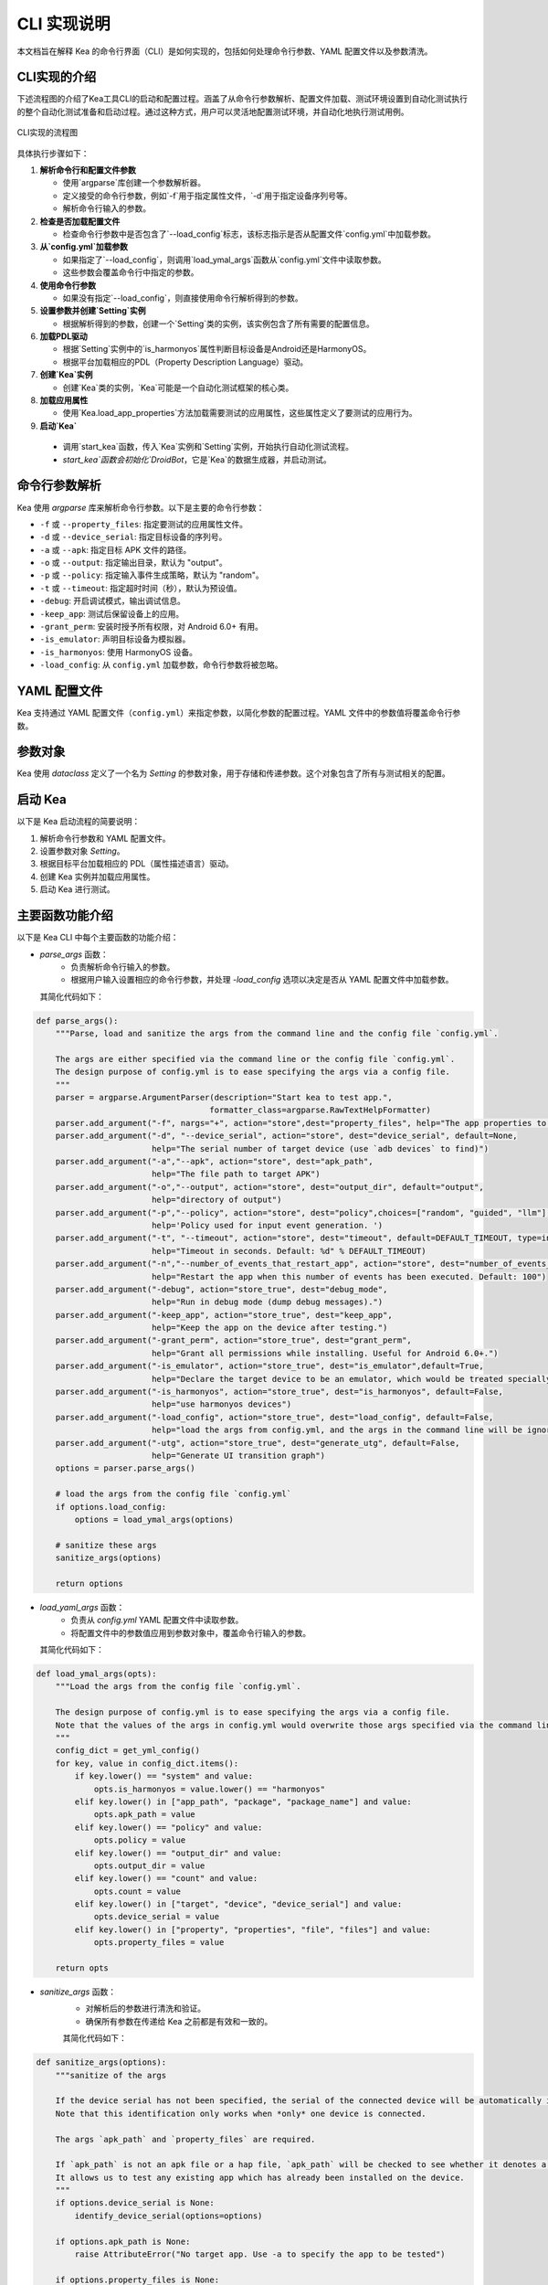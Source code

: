 CLI 实现说明
=============

本文档旨在解释 Kea 的命令行界面（CLI）是如何实现的，包括如何处理命令行参数、YAML 配置文件以及参数清洗。


CLI实现的介绍
--------------------

下述流程图的介绍了Kea工具CLI的启动和配置过程。涵盖了从命令行参数解析、配置文件加载、测试环境设置到自动化测试执行的整个自动化测试准备和启动过程。通过这种方式，用户可以灵活地配置测试环境，并自动化地执行测试用例。

.. figure:: ../../../../images/cli_flowchart.png
    :align: center

    CLI实现的流程图

具体执行步骤如下：

1. **解析命令行和配置文件参数** 
   
   - 使用`argparse`库创建一个参数解析器。
   - 定义接受的命令行参数，例如`-f`用于指定属性文件，`-d`用于指定设备序列号等。
   - 解析命令行输入的参数。

2. **检查是否加载配置文件**
   
   - 检查命令行参数中是否包含了`--load_config`标志，该标志指示是否从配置文件`config.yml`中加载参数。

3. **从`config.yml`加载参数**
   
   - 如果指定了`--load_config`，则调用`load_ymal_args`函数从`config.yml`文件中读取参数。
   - 这些参数会覆盖命令行中指定的参数。

4. **使用命令行参数**
   
   - 如果没有指定`--load_config`，则直接使用命令行解析得到的参数。

5. **设置参数并创建`Setting`实例**
   
   - 根据解析得到的参数，创建一个`Setting`类的实例，该实例包含了所有需要的配置信息。

6. **加载PDL驱动**
   
   - 根据`Setting`实例中的`is_harmonyos`属性判断目标设备是Android还是HarmonyOS。
   - 根据平台加载相应的PDL（Property Description Language）驱动。

7. **创建`Kea`实例**
   
   - 创建`Kea`类的实例，`Kea`可能是一个自动化测试框架的核心类。

8. **加载应用属性**
   
   - 使用`Kea.load_app_properties`方法加载需要测试的应用属性，这些属性定义了要测试的应用行为。

9.  **启动`Kea`**
    
   - 调用`start_kea`函数，传入`Kea`实例和`Setting`实例，开始执行自动化测试流程。
   - `start_kea`函数会初始化`DroidBot`，它是`Kea`的数据生成器，并启动测试。

命令行参数解析
----------------

Kea 使用 `argparse` 库来解析命令行参数。以下是主要的命令行参数：

- ``-f`` 或 ``--property_files``: 指定要测试的应用属性文件。
- ``-d`` 或 ``--device_serial``: 指定目标设备的序列号。
- ``-a`` 或 ``--apk``: 指定目标 APK 文件的路径。
- ``-o`` 或 ``--output``: 指定输出目录，默认为 "output"。
- ``-p`` 或 ``--policy``: 指定输入事件生成策略，默认为 "random"。
- ``-t`` 或 ``--timeout``: 指定超时时间（秒），默认为预设值。
- ``-debug``: 开启调试模式，输出调试信息。
- ``-keep_app``: 测试后保留设备上的应用。
- ``-grant_perm``: 安装时授予所有权限，对 Android 6.0+ 有用。
- ``-is_emulator``: 声明目标设备为模拟器。
- ``-is_harmonyos``: 使用 HarmonyOS 设备。
- ``-load_config``: 从 ``config.yml`` 加载参数，命令行参数将被忽略。

YAML 配置文件
--------------

Kea 支持通过 YAML 配置文件（``config.yml``）来指定参数，以简化参数的配置过程。YAML 文件中的参数值将覆盖命令行参数。

.. 
 参数清洗
 ----------
 参数清洗是通过 `sanitize_args` 函数实现的，该函数确保参数的有效性和一致性。


参数对象
----------

Kea 使用 `dataclass` 定义了一个名为 `Setting` 的参数对象，用于存储和传递参数。这个对象包含了所有与测试相关的配置。

启动 Kea
----------

以下是 Kea 启动流程的简要说明：

1. 解析命令行参数和 YAML 配置文件。
2. 设置参数对象 `Setting`。
3. 根据目标平台加载相应的 PDL（属性描述语言）驱动。
4. 创建 Kea 实例并加载应用属性。
5. 启动 Kea 进行测试。

主要函数功能介绍
--------------------

以下是 Kea CLI 中每个主要函数的功能介绍：

- `parse_args` 函数：
    - 负责解析命令行输入的参数。
    - 根据用户输入设置相应的命令行参数，并处理 `-load_config` 选项以决定是否从 YAML 配置文件中加载参数。
  
  其简化代码如下：
.. code-block:: python

    def parse_args():
        """Parse, load and sanitize the args from the command line and the config file `config.yml`.

        The args are either specified via the command line or the config file `config.yml`.
        The design purpose of config.yml is to ease specifying the args via a config file.
        """
        parser = argparse.ArgumentParser(description="Start kea to test app.",
                                        formatter_class=argparse.RawTextHelpFormatter)
        parser.add_argument("-f", nargs="+", action="store",dest="property_files", help="The app properties to be tested.")
        parser.add_argument("-d", "--device_serial", action="store", dest="device_serial", default=None,
                            help="The serial number of target device (use `adb devices` to find)")
        parser.add_argument("-a","--apk", action="store", dest="apk_path",
                            help="The file path to target APK")
        parser.add_argument("-o","--output", action="store", dest="output_dir", default="output",
                            help="directory of output")
        parser.add_argument("-p","--policy", action="store", dest="policy",choices=["random", "guided", "llm"], default=DEFAULT_POLICY,  # tingsu: can we change "mutate" to "guided"?
                            help='Policy used for input event generation. ')
        parser.add_argument("-t", "--timeout", action="store", dest="timeout", default=DEFAULT_TIMEOUT, type=int,
                            help="Timeout in seconds. Default: %d" % DEFAULT_TIMEOUT)
        parser.add_argument("-n","--number_of_events_that_restart_app", action="store", dest="number_of_events_that_restart_app", default=100, type=int,
                            help="Restart the app when this number of events has been executed. Default: 100")
        parser.add_argument("-debug", action="store_true", dest="debug_mode",
                            help="Run in debug mode (dump debug messages).")
        parser.add_argument("-keep_app", action="store_true", dest="keep_app",
                            help="Keep the app on the device after testing.")
        parser.add_argument("-grant_perm", action="store_true", dest="grant_perm",
                            help="Grant all permissions while installing. Useful for Android 6.0+.")
        parser.add_argument("-is_emulator", action="store_true", dest="is_emulator",default=True,
                            help="Declare the target device to be an emulator, which would be treated specially.")
        parser.add_argument("-is_harmonyos", action="store_true", dest="is_harmonyos", default=False,
                            help="use harmonyos devices")
        parser.add_argument("-load_config", action="store_true", dest="load_config", default=False,
                            help="load the args from config.yml, and the args in the command line will be ignored.")
        parser.add_argument("-utg", action="store_true", dest="generate_utg", default=False,
                            help="Generate UI transition graph")
        options = parser.parse_args()

        # load the args from the config file `config.yml`
        if options.load_config:
            options = load_ymal_args(options)

        # sanitize these args
        sanitize_args(options) 

        return options

- `load_yaml_args` 函数：
    - 负责从 `config.yml` YAML 配置文件中读取参数。
    - 将配置文件中的参数值应用到参数对象中，覆盖命令行输入的参数。
  
  其简化代码如下：
.. code-block:: python

    def load_ymal_args(opts):
        """Load the args from the config file `config.yml`. 

        The design purpose of config.yml is to ease specifying the args via a config file.
        Note that the values of the args in config.yml would overwrite those args specified via the command line.
        """
        config_dict = get_yml_config()
        for key, value in config_dict.items():
            if key.lower() == "system" and value:
                opts.is_harmonyos = value.lower() == "harmonyos"
            elif key.lower() in ["app_path", "package", "package_name"] and value:
                opts.apk_path = value
            elif key.lower() == "policy" and value:
                opts.policy = value
            elif key.lower() == "output_dir" and value:
                opts.output_dir = value
            elif key.lower() == "count" and value:
                opts.count = value
            elif key.lower() in ["target", "device", "device_serial"] and value:
                opts.device_serial = value
            elif key.lower() in ["property", "properties", "file", "files"] and value:
                opts.property_files = value
        
        return opts

- `sanitize_args` 函数：
    - 对解析后的参数进行清洗和验证。
    - 确保所有参数在传递给 Kea 之前都是有效和一致的。
  
    其简化代码如下：
.. code-block:: python
    
    def sanitize_args(options):
        """sanitize of the args
        
        If the device serial has not been specified, the serial of the connected device will be automatically identified.
        Note that this identification only works when *only* one device is connected.

        The args `apk_path` and `property_files` are required.

        If `apk_path` is not an apk file or a hap file, `apk_path` will be checked to see whether it denotes a valid app package name.
        It allows us to test any existing app which has already been installed on the device.
        """
        if options.device_serial is None:   
            identify_device_serial(options=options) 

        if options.apk_path is None:
            raise AttributeError("No target app. Use -a to specify the app to be tested")
        
        if options.property_files is None:
            raise AttributeError("No properties. Use -f to specify the properties to be tested.")
        
        if not str(options.apk_path).endswith((".apk", ".hap")):
            COLOR_YELLOW = "\033[93m"
            COLOR_RESET = "\033[0m"
            print(f"{COLOR_YELLOW}Warning: {options.apk_path} is not a valid apk or hap file ... may be an app package name, trying to validate this app package ...{COLOR_RESET}")
            sanitize_app_package_name(options)


- `Setting` 数据类：
    - 定义了 Kea 运行所需的配置参数的数据结构。
    - 存储和管理如 APK 路径、设备序列号、输出目录等参数。
  
    其简化代码如下：
.. code-block:: python
    
  class Setting:
    """`Setting` is a Python DataClass
    """
    apk_path: str
    device_serial: str = None
    output_dir:str ="output"
    is_emulator: bool =True     #True for emulators, False for real devices.
    policy_name: str = DEFAULT_POLICY
    random_input: bool =True
    script_path: str=None
    event_interval: int= DEFAULT_EVENT_INTERVAL
    timeout: int = DEFAULT_TIMEOUT
    event_count: int= DEFAULT_EVENT_COUNT
    cv_mode=None
    debug_mode: bool=False
    keep_app:bool=None
    keep_env=None
    profiling_method=None
    grant_perm: bool=True
    send_document: bool=True
    enable_accessibility_hard=None
    master=None
    humanoid=None
    ignore_ad=None
    replay_output=None
    number_of_events_that_restart_app:int =100
    run_initial_rules_after_every_mutation=True
    is_harmonyos:bool=False
    generate_utg:bool=False
    is_package:bool=False

- `load_pdl_driver` 函数：
    - 根据目标平台（Android 或 HarmonyOS）加载相应的 PDL 驱动。
    - 确保 Kea 能够与目标设备的操作系统交互。

   其简化代码如下：
.. code-block:: python
    
    def load_pdl_driver(settings: "Setting"):
        """Load the pdl (property description language) driver according to the target mobile platform
            (e.g., Android, HarmonyOS).
        """
        if settings.is_harmonyos:
            from kea.harmonyos_pdl_driver import HarmonyOS_PDL_Driver
            return HarmonyOS_PDL_Driver(serial=settings.device_serial)
        else:
            from kea.android_pdl_driver import Android_PDL_Driver
            return Android_PDL_Driver(serial=settings.device_serial)

- `start_kea` 函数：
    - 初始化 DroidBot 实例，并设置 Kea 的 PDL 驱动。
    - 创建 Kea 实例，加载应用属性，并开始执行测试。

   其简化代码如下：
.. code-block:: python
     
    def start_kea(kea:"Kea", settings:"Setting" = None):

        # droidbot is used as the data generator of Kea
        droidbot = DroidBot(    
            app_path=settings.apk_path,
            device_serial=settings.device_serial,
            is_emulator=settings.is_emulator,
            output_dir=settings.output_dir,
            env_policy = None,
            policy_name=settings.policy_name,
            random_input=settings.random_input,
            script_path=settings.script_path,
            event_interval=settings.event_interval,
            timeout=settings.timeout,
            event_count=settings.event_count,
            cv_mode=settings.cv_mode,
            debug_mode=settings.debug_mode,
            keep_app=settings.keep_app,
            keep_env=settings.keep_env,
            profiling_method=settings.profiling_method,
            grant_perm=settings.grant_perm,
            send_document=settings.send_document,
            enable_accessibility_hard=settings.enable_accessibility_hard,
            master=settings.master,
            humanoid=settings.humanoid,
            ignore_ad=settings.ignore_ad,
            replay_output=settings.replay_output,
            kea=kea,
            number_of_events_that_restart_app=settings.number_of_events_that_restart_app,
            run_initial_rules_after_every_mutation=settings.run_initial_rules_after_every_mutation,
            is_harmonyos=settings.is_harmonyos,
            is_package=settings.is_package,
            settings=settings,
            generate_utg=settings.generate_utg
        )

        kea._pdl_driver.set_droidbot(droidbot)  
        droidbot.start()

- `main` 函数：
    - 作为程序的入口点，串联起整个 Kea 启动流程。
    - 调用其他函数完成参数解析、配置加载、PDL 驱动加载和 Kea 启动。

   其简化代码如下：
.. code-block:: python
     
    def main():
        """the main entry of Kea.
        """
        # parse the args
        options = parse_args()

        # setup the setting
        settings =  Setting(apk_path=options.apk_path,
                        device_serial=options.device_serial,
                        output_dir=options.output_dir,
                        timeout=options.timeout,
                        policy_name=options.policy,
                        number_of_events_that_restart_app=options.number_of_events_that_restart_app,  # tingsu: do we need a better name?
                        debug_mode=options.debug_mode,
                        keep_app=options.keep_app,
                        is_harmonyos=options.is_harmonyos,
                        grant_perm=options.grant_perm,
                        is_emulator=options.is_emulator,
                        generate_utg=options.generate_utg
                        )
        
        # load the pdl driver for Android/HarmonyOS
        driver = load_pdl_driver(settings)
        Kea.set_pdl_driver(driver)
        # load the app properties to be tested
        Kea.load_app_properties(options.property_files)

        # create Kea
        kea = Kea()
        print(f"INFO: All Test cases: {kea._KeaTest_DB}") 
        # start Kea
        start_kea(kea, settings) 
